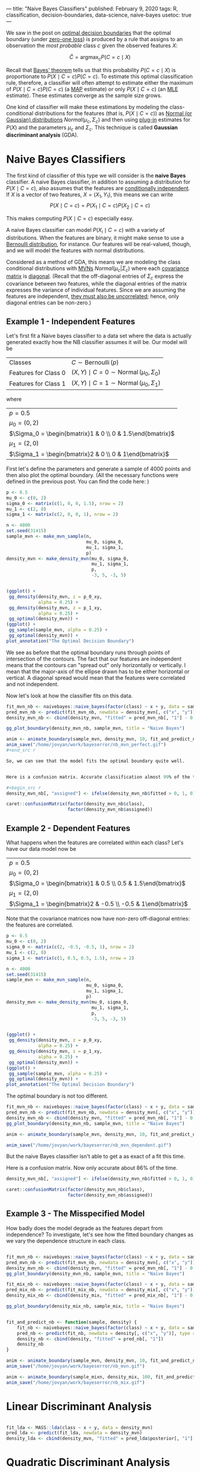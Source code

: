 ---
title: "Naive Bayes Classifiers"
published: February 9, 2020
tags: R, classification, decision-boundaries, data-science, naive-bayes
usetoc: true
---

We saw in the post on [[file:./posts/decision/][optimal decision boundaries]] that the optimal boundary (under [[https://en.wikipedia.org/wiki/Loss_function#0-1_loss_function][zero-one loss]]) is produced by a rule that assigns to an observation the /most probable/ class $c$ given the observed features $X$:

\[ \hat{C} = \operatorname*{argmax}_c P(C = c \mid X) \]

Recall that [[https://en.wikipedia.org/wiki/Bayes%27_theorem][Bayes' theorem]] tells us that this probability \(P(C = c \mid X)\) is proportionate to \(P(X \mid C = c) P(C = c)\). To estimate this optimal classification rule, therefore, a classifier will often attempt to estimate either the maximum of \(P(X \mid C = c) P(C = c)\) (a [[https://en.wikipedia.org/wiki/Maximum_a_posteriori_estimation][MAP]] estimate) or only \(P(X \mid C = c)\) (an [[https://en.wikipedia.org/wiki/Maximum_likelihood_estimation][MLE]] estimate). These estimates converge as the sample size grows.

One kind of classifier will make these estimations by modeling the class-conditional distributions for the features (that is, \(P(X \mid C = c)\)) as [[https://en.wikipedia.org/wiki/Normal_distribution][Normal (or Gaussian) distributions]] \(Normal(\mu_c, \Sigma_c)\) and then using [[https://en.wikipedia.org/wiki/Plug-in_principle][plug-in]] estimates for \(P(X)\) and the parameters \(\mu_c\) and \(\Sigma_c\). This technique is called *Gaussian discriminant analysis* (GDA).

* Naive Bayes Classifiers

The first kind of classifier of this type we will consider is the *naive Bayes* classifier. A naive Bayes classifier, in addition to assuming a distribution for \(P(X \mid C = c)\), also assumes that the features are [[https://en.wikipedia.org/wiki/Conditional_independence][conditionally independent]]. If $X$ is a vector of two features, $X = (X_1, Y_1)$, this means we can write
\[ P(X \mid C = c) = P(X_1 \mid C = c) P(X_2 \mid C = c) \]

This makes computing \(P(X \mid C = c)\) especially easy.

A naive Bayes classifier can model \(P(X_i \mid C = c)\) with a variety of distributions. When the features are binary, it might make sense to use a [[https://en.wikipedia.org/wiki/Bernoulli_distribution][Bernoulli distribution]], for instance. Our features will be real-valued, though, and we will model the features with normal distributions.

Considered as a method of GDA, this means we are modeling the class conditional distributions with [[https://en.wikipedia.org/wiki/Multivariate_normal_distribution][MVNs]] \(Normal(\mu_c | \Sigma_c)\) where each [[https://en.wikipedia.org/wiki/Covariance_matrix][covariance matrix]] is [[https://en.wikipedia.org/wiki/Diagonal_matrix][diagonal]]. (Recall that the off-diagonal entries of $\Sigma_c$ express the covariance between two features, while the diagonal entries of the matrix expresses the variance of individual features. Since we are assuming the features are independent, [[https://en.wikipedia.org/wiki/Correlation_and_dependence#Correlation_and_independence][they must also be uncorrelated]]; hence, only diagonal entries can be non-zero.)

** Example 1 - Independent Features

Let's first fit a Naive bayes classifier to a data set where the data is actually generated exactly how the NB classifier assumes it will be. Our model will be

|----------------------+-------------------------------------------------------------------|
| Classes              | \(C \sim \operatorname{Bernoulli}(p)\)                            |
| Features for Class 0 | \((X, Y) \mid C = 0 \sim \operatorname{Normal}(\mu_0, \Sigma_0)\) |
| Features for Class 1 | \((X, Y) \mid C = 1 \sim \operatorname{Normal}(\mu_0, \Sigma_1)\) |
|----------------------+-------------------------------------------------------------------|

where 

|-------------------------------------------------------------|
| \(p = 0.5\)                                                 |
| \(\mu_0 = (0, 2)\)                                          |
| \(\Sigma_0 = \begin{bmatrix}1 & 0 \\ 0 & 1.5\end{bmatrix}\) |
| \(\mu_1 = (2, 0)\)                                          |
| \(\Sigma_1 = \begin{bmatrix}2 & 0 \\ 0 & 1\end{bmatrix}\)   |
|-------------------------------------------------------------|

First let's define the parameters and generate a sample of 4000 points and then also plot the optimal boundary. (All the necessary functions were defined in the previous post. You can find the code here: )

#+begin_src r
p <- 0.5
mu_0 <- c(0, 2)
sigma_0 <- matrix(c(1, 0, 0, 1.5), nrow = 2)
mu_1 <- c(2, 0)
sigma_1 <- matrix(c(2, 0, 0, 1), nrow = 2)

n <- 4000
set.seed(31415)
sample_mvn <- make_mvn_sample(n,
                              mu_0, sigma_0,
                              mu_1, sigma_1,
                              p)
density_mvn <- make_density_mvn(mu_0, sigma_0,
                                mu_1, sigma_1,
                                p,
                                -3, 5, -3, 5)


(ggplot() +
 gg_density(density_mvn, z = p_0_xy,
            alpha = 0.25) +
 gg_density(density_mvn, z = p_1_xy,
            alpha = 0.25) +
 gg_optimal(density_mvn)) +
(ggplot() +
 gg_sample(sample_mvn, alpha = 0.25) +
 gg_optimal(density_mvn)) +
plot_annotation("The Optimal Decision Boundary")
#+end_src

We see as before that the optimal boundary runs through points of intersection of the contours. The fact that our features are independent means that the contours can "spread out" only horizontally or vertically. I mean that the major-axis of the ellipse drawn has to be either horizontal or vertical. A diagonal spread would mean that the features were correlated and not independent.

Now let's look at how the classifier fits on this data.

#+begin_src r
fit_mvn_nb <- naivebayes::naive_bayes(factor(class) ~ x + y, data = sample_mvn)
pred_mvn_nb <- predict(fit_mvn_nb, newdata = density_mvn[, c("x", "y")], type = "prob")
density_mvn_nb <- cbind(density_mvn, "fitted" = pred_mvn_nb[, "1"] - 0.5)

gg_plot_boundary(density_mvn_nb, sample_mvn, title = "Naive Bayes")

anim <- animate_boundary(sample_mvn, density_mvn, 10, fit_and_predict_nb)
anim_save("/home/jovyan/work/bayeserror/nb_mvn_perfect.gif")
,#+end_src r

So, we can see that the model fits the optimal boundary quite well.


Here is a confusion matrix. Accurate classification almost 99% of the time.

,#+begin_src r
density_mvn_nb[, "assigned"] <- ifelse(density_mvn_nb$fitted > 0, 1, 0)

caret::confusionMatrix(factor(density_mvn_nb$class),
                       factor(density_mvn_nb$assigned))
#+end_src


** Example 2 - Dependent Features

What happens when the features are correlated within each class? Let's have our data model now be

|-----------------------------------------------------------------|
| \(p = 0.5\)                                                     |
| \(\mu_0 = (0, 2)\)                                              |
| \(\Sigma_0 = \begin{bmatrix}1 & 0.5 \\ 0.5 & 1.5\end{bmatrix}\) |
| \(\mu_1 = (2, 0)\)                                              |
| \(\Sigma_1 = \begin{bmatrix}2 & -0.5 \\ -0.5 & 1\end{bmatrix}\) |
|-----------------------------------------------------------------|

Note that the covariance matrices now have non-zero off-diagonal entries: the features are correlated.

#+begin_src r
p <- 0.5
mu_0 <- c(0, 2)
sigma_0 <- matrix(c(2, -0.5, -0.5, 1), nrow = 2)
mu_1 <- c(2, 0)
sigma_1 <- matrix(c(1, 0.5, 0.5, 1.5), nrow = 2)

n <- 4000
set.seed(31415)
sample_mvn <- make_mvn_sample(n,
                              mu_0, sigma_0,
                              mu_1, sigma_1,
                              p)
density_mvn <- make_density_mvn(mu_0, sigma_0,
                                mu_1, sigma_1,
                                p,
                                -3, 5, -3, 5)


(ggplot() +
 gg_density(density_mvn, z = p_0_xy,
            alpha = 0.25) +
 gg_density(density_mvn, z = p_1_xy,
            alpha = 0.25) +
 gg_optimal(density_mvn)) +
(ggplot() +
 gg_sample(sample_mvn, alpha = 0.25) +
 gg_optimal(density_mvn)) +
plot_annotation("The Optimal Decision Boundary")
#+end_src

The optimal boundary is not too different.

#+begin_src r
fit_mvn_nb <- naivebayes::naive_bayes(factor(class) ~ x + y, data = sample_mvn)
pred_mvn_nb <- predict(fit_mvn_nb, newdata = density_mvn[, c("x", "y")], type = "prob")
density_mvn_nb <- cbind(density_mvn, "fitted" = pred_mvn_nb[, "1"] - 0.5)
gg_plot_boundary(density_mvn_nb, sample_mvn, title = "Naive Bayes")

anim <- animate_boundary(sample_mvn, density_mvn, 10, fit_and_predict_nb)

anim_save("/home/jovyan/work/bayeserror/nb_mvn_dependent.gif")
#+end_src

But the naive Bayes classifier isn't able to get a as exact of a fit this time.

Here is a confusion matrix. Now only accurate about 86% of the time.

#+begin_src r
density_mvn_nb[, "assigned"] <- ifelse(density_mvn_nb$fitted > 0, 1, 0)

caret::confusionMatrix(factor(density_mvn_nb$class),
                       factor(density_mvn_nb$assigned))
#+end_src

** Example 3 - The Misspecified Model

How badly does the model degrade as the features depart from independence? To investigate, let's see how the fitted boundary changes as we vary the dependence structure in each class.

#+begin_src r

#+end_src


#+begin_src r
fit_mvn_nb <- naivebayes::naive_bayes(factor(class) ~ x + y, data = sample_mvn)
pred_mvn_nb <- predict(fit_mvn_nb, newdata = density_mvn[, c("x", "y")], type = "prob")
density_mvn_nb <- cbind(density_mvn, "fitted" = pred_mvn_nb[, "1"] - 0.5)
gg_plot_boundary(density_mvn_nb, sample_mvn, title = "Naive Bayes")

fit_mix_nb <- naivebayes::naive_bayes(factor(class) ~ x + y, data = sample_mix, kernel = TRUE)
pred_mix_nb <- predict(fit_mix_nb, newdata = density_mix[, c("x", "y")], type = "prob")
density_mix_nb <- cbind(density_mix, "fitted" = pred_mix_nb[, "1"] - 0.5)

gg_plot_boundary(density_mix_nb, sample_mix, title = "Naive Bayes")


fit_and_predict_nb <- function(sample, density) {
    fit_nb <- naivebayes::naive_bayes(factor(class) ~ x + y, data = sample)
    pred_nb <- predict(fit_nb, newdata = density[, c("x", "y")], type = "prob")
    density_nb <- cbind(density, "fitted" = pred_nb[, "1"])
    density_nb
}

anim <- animate_boundary(sample_mvn, density_mvn, 10, fit_and_predict_nb)
anim_save("/home/jovyan/work/bayeserror/nb_mvn.gif")

anim <- animate_boundary(sample_mixn, density_mix, 100, fit_and_predict_nb)
anim_save("/home/jovyan/work/bayeserror/nb_mix.gif")
#+end_src

* Linear Discriminant Analysis

#+begin_src r

fit_lda <- MASS::lda(class ~ x + y, data = density_mvn)
pred_lda <- predict(fit_lda, newdata = density_mvn)
density_lda <- cbind(density_mvn, "fitted" = pred_lda$posterior[, "1"] - 0.5)
#+end_src

* Quadratic Discriminant Analysis

#+begin_src r

fit_mvn_qda <- MASS::qda(class ~ x + y, data = sample_mvn)
pred_mvn_qda <- predict(fit_mvn_qda, newdata = density_mvn)
density_mvn_qda <- cbind(density_mvn, "fitted" = pred_mvn_qda$posterior[, "1"] - 0.5)
gg_plot_boundary(density_mvn_qda, sample_mvn, title = "QDA")

fit_mvn_qda <- MASS::qda(class ~ x + y, data = sample_mvn)
pred_mvn_qda <- predict(fit_mvn_qda, newdata = density_mvn)
density_mvn_qda <- cbind(density_mvn, "fitted" = pred_mvn_qda$posterior[, "1"] - 0.5)
gg_plot_boundary(density_mvn_qda, sample_mvn, title = "QDA")


fit_and_predict_qda <- function(sample, density) {
    fit_qda <- MASS::qda(class ~ x + y, data = sample)
    pred_qda <- predict(fit_qda, newdata = density)
    density_qda <- cbind(density, "fitted" = pred_qda$posterior[, "1"])
    density_qda
}

anim_mvn_qda <- animate_boundary(sample_mvn, density_mvn, 10, fit_and_predict_qda)

anim_save("/home/jovyan/work/bayeserror/qda_mvn.gif")

anim_mix_qda <- animate_boundary(sample_mix, density_mix, 10, fit_and_predict_qda)

anim_save("/home/jovyan/work/bayeserror/qda_mix.gif")
#+end_src

* Conclusion

All of these classifiers involved trade-offs.

